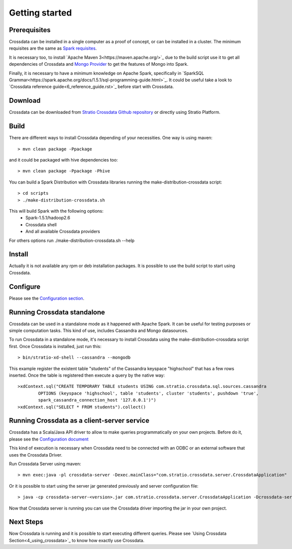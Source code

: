 Getting started
****************

Prerequisites
==============
Crossdata can be installed in a single computer as a proof of concept, or can be installed in a cluster.
The minimum requisites are the same as `Spark requisites <http://spark.apache.org/docs/latest/hardware-provisioning.html>`_.

It is necessary too, to install `Apache Maven 3<https://maven.apache.org/>`_ due to the build script use it to get
all dependencies of Crossdata and `Mongo Provider <https://github.com/Stratio/spark-mongodb>`_ to get the features of Mongo into Spark.

Finally, it is necessary to have a minimum knowledge on Apache Spark, specifically in `SparkSQL Grammar<https://spark.apache.org/docs/1.5.1/sql-programming-guide.html>`_.
It could be useful take a look to `Crossdata reference guide<6_reference_guide.rst>`_ before start with Crossdata.

Download
=========
Crossdata can be downloaded from `Stratio Crossdata Github repository <https://github.com/Stratio/Crossdata>`_ or directly using Stratio Platform.

Build
======
There are different ways to install Crossdata depending of your necessities.
One way is using maven::

    > mvn clean package -Ppackage

and it could be packaged with hive dependencies too::

    > mvn clean package -Ppackage -Phive

You can build a Spark Distribution with Crossdata libraries running the make-distribution-crossdata script::

    > cd scripts
    > ./make-distribution-crossdata.sh

This will build Spark with the following options:
    - Spark-1.5.1/hadoop2.6
    - Crossdata shell
    - And all available Crossdata providers

For others options run ./make-distribution-crossdata.sh --help

Install
========
Actually it is not available any rpm or deb installation packages. It is possible to use the build script to start
using Crossdata.

Configure
==========
Please see the `Configuration section <3_configuration.rst>`_.

Running Crossdata standalone
=============================
Crossdata can be used in a standalone mode as it happened with Apache Spark. It can be useful for testing purposes or
simple computation tasks. This kind of use, includes Cassandra and Mongo datasources.

To run Crossdata in a standalone mode, it's necessary to install Crossdata using the make-distribution-crossdata
script first.
Once Crossdata is installed, just run this::

    > bin/stratio-xd-shell --cassandra --mongodb

This example register the existent table "students" of the Cassandra keyspace "highschool" that has a few rows inserted. Once the table is registered then execute a query by the native way::

    >xdContext.sql("CREATE TEMPORARY TABLE students USING com.stratio.crossdata.sql.sources.cassandra
            OPTIONS (keyspace 'highschool', table 'students', cluster 'students', pushdown 'true',
            spark_cassandra_connection_host '127.0.0.1')")
    >xdContext.sql("SELECT * FROM students").collect()


Running Crossdata as a client-server service
=============================================
Crossdata has a Scala/Java API driver to allow to make queries programmatically on your own projects. Before do it,
please see the `Configuration document <3_configuration.rst>`_

This kind of execution is necessary when Crossdata need to be connected with an ODBC or an external software that
uses the Crossdata Driver.

Run Crossdata Server using maven::

    > mvn exec:java -pl crossdata-server -Dexec.mainClass="com.stratio.crossdata.server.CrossdataApplication"

Or it is possible to start using the server jar generated previously and server configuration file::

    > java -cp crossdata-server-<version>.jar com.stratio.crossdata.server.CrossdataApplication -Dcrossdata-server.external.config.filename=[path]/server-application.conf

Now that Crossdata server is running you can use the Crossdata driver importing the jar in your own project.

Next Steps
===========
Now Crossdata is running and it is possible to start executing different queries. Please see `Using Crossdata
Section<4_using_crossdata>`_ to know how exactly use Crossdata.

